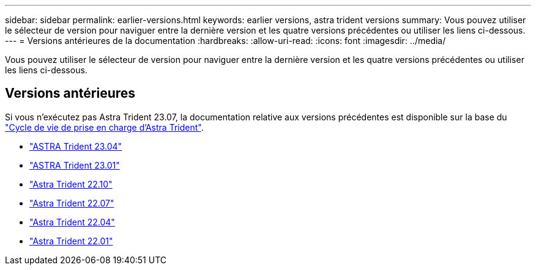 ---
sidebar: sidebar 
permalink: earlier-versions.html 
keywords: earlier versions, astra trident versions 
summary: Vous pouvez utiliser le sélecteur de version pour naviguer entre la dernière version et les quatre versions précédentes ou utiliser les liens ci-dessous. 
---
= Versions antérieures de la documentation
:hardbreaks:
:allow-uri-read: 
:icons: font
:imagesdir: ../media/


[role="lead"]
Vous pouvez utiliser le sélecteur de version pour naviguer entre la dernière version et les quatre versions précédentes ou utiliser les liens ci-dessous.



== Versions antérieures

Si vous n'exécutez pas Astra Trident 23.07, la documentation relative aux versions précédentes est disponible sur la base du link:get-help.html["Cycle de vie de prise en charge d'Astra Trident"].

* https://docs.netapp.com/us-en/trident-2304/index.html["ASTRA Trident 23.04"^]
* https://docs.netapp.com/us-en/trident-2301/index.html["ASTRA Trident 23.01"^]
* https://docs.netapp.com/us-en/trident-2210/index.html["Astra Trident 22.10"^]
* https://docs.netapp.com/us-en/trident-2207/index.html["Astra Trident 22.07"^]
* https://docs.netapp.com/us-en/trident-2204/index.html["Astra Trident 22.04"^]
* https://docs.netapp.com/us-en/trident-2201/index.html["Astra Trident 22.01"^]

